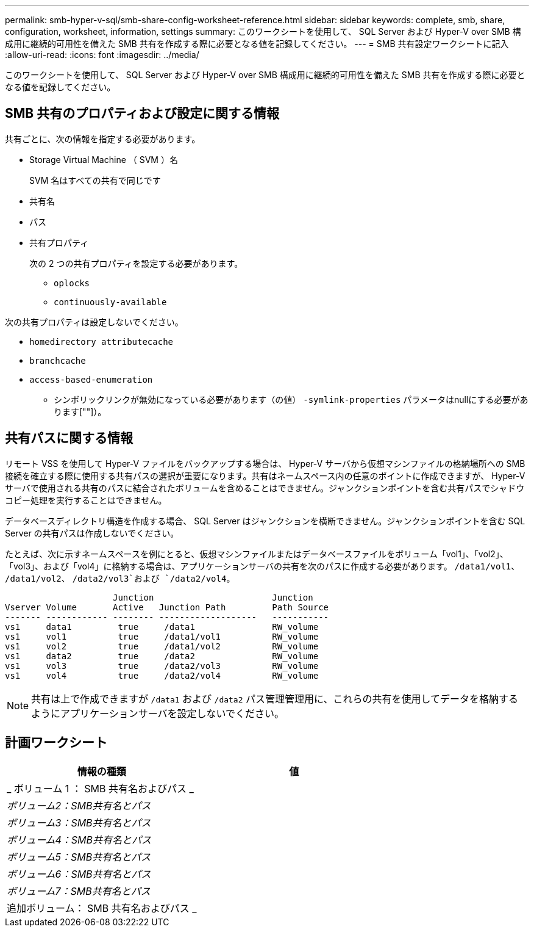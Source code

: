 ---
permalink: smb-hyper-v-sql/smb-share-config-worksheet-reference.html 
sidebar: sidebar 
keywords: complete, smb, share, configuration, worksheet, information, settings 
summary: このワークシートを使用して、 SQL Server および Hyper-V over SMB 構成用に継続的可用性を備えた SMB 共有を作成する際に必要となる値を記録してください。 
---
= SMB 共有設定ワークシートに記入
:allow-uri-read: 
:icons: font
:imagesdir: ../media/


[role="lead"]
このワークシートを使用して、 SQL Server および Hyper-V over SMB 構成用に継続的可用性を備えた SMB 共有を作成する際に必要となる値を記録してください。



== SMB 共有のプロパティおよび設定に関する情報

共有ごとに、次の情報を指定する必要があります。

* Storage Virtual Machine （ SVM ）名
+
SVM 名はすべての共有で同じです

* 共有名
* パス
* 共有プロパティ
+
次の 2 つの共有プロパティを設定する必要があります。

+
** `oplocks`
** `continuously-available`




次の共有プロパティは設定しないでください。

* `homedirectory attributecache`
* `branchcache`
* `access-based-enumeration`
+
** シンボリックリンクが無効になっている必要があります（の値） `-symlink-properties` パラメータはnullにする必要があります[""]）。






== 共有パスに関する情報

リモート VSS を使用して Hyper-V ファイルをバックアップする場合は、 Hyper-V サーバから仮想マシンファイルの格納場所への SMB 接続を確立する際に使用する共有パスの選択が重要になります。共有はネームスペース内の任意のポイントに作成できますが、 Hyper-V サーバで使用される共有のパスに結合されたボリュームを含めることはできません。ジャンクションポイントを含む共有パスでシャドウコピー処理を実行することはできません。

データベースディレクトリ構造を作成する場合、 SQL Server はジャンクションを横断できません。ジャンクションポイントを含む SQL Server の共有パスは作成しないでください。

たとえば、次に示すネームスペースを例にとると、仮想マシンファイルまたはデータベースファイルをボリューム「vol1」、「vol2」、「vol3」、および「vol4」に格納する場合は、アプリケーションサーバの共有を次のパスに作成する必要があります。 `/data1/vol1`、 `/data1/vol2`、 `/data2/vol3`および `/data2/vol4`。

[listing]
----

                     Junction                       Junction
Vserver Volume       Active   Junction Path         Path Source
------- ------------ -------- -------------------   -----------
vs1     data1         true     /data1               RW_volume
vs1     vol1          true     /data1/vol1          RW_volume
vs1     vol2          true     /data1/vol2          RW_volume
vs1     data2         true     /data2               RW_volume
vs1     vol3          true     /data2/vol3          RW_volume
vs1     vol4          true     /data2/vol4          RW_volume
----
[NOTE]
====
共有は上で作成できますが `/data1` および `/data2` パス管理管理用に、これらの共有を使用してデータを格納するようにアプリケーションサーバを設定しないでください。

====


== 計画ワークシート

|===
| 情報の種類 | 値 


 a| 
_ ボリューム 1 ： SMB 共有名およびパス _
 a| 



 a| 
_ボリューム2：SMB共有名とパス_
 a| 



 a| 
_ボリューム3：SMB共有名とパス_
 a| 



 a| 
_ボリューム4：SMB共有名とパス_
 a| 



 a| 
_ボリューム5：SMB共有名とパス_
 a| 



 a| 
_ボリューム6：SMB共有名とパス_
 a| 



 a| 
_ボリューム7：SMB共有名とパス_
 a| 



 a| 
追加ボリューム： SMB 共有名およびパス _
 a| 

|===